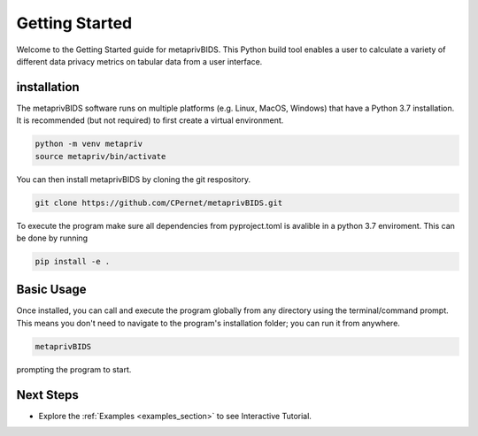 Getting Started
===============

Welcome to the Getting Started guide for metaprivBIDS.
This Python build tool enables a user to calculate a variety of different data privacy metrics on tabular data from a user interface.  

installation
------------

The metaprivBIDS software runs on multiple platforms (e.g. Linux, MacOS, Windows) that have a Python 3.7 installation.
It is recommended (but not required) to first create a virtual environment.

.. code-block:: bash

    python -m venv metapriv
    source metapriv/bin/activate

You can then install metaprivBIDS by cloning the git respository.

.. code-block:: bash

    git clone https://github.com/CPernet/metaprivBIDS.git


To execute the program make sure all dependencies from pyproject.toml is avalible in a python 3.7 enviroment. 
This can be done by running

.. code-block:: bash

    pip install -e . 


Basic Usage
-----------

Once installed, you can call and execute the program globally from any directory using the terminal/command prompt. This means you don't need to navigate to the program's installation folder; you can run it from anywhere.

.. code-block:: bash
    
    metaprivBIDS


prompting the program to start.


Next Steps
----------


- Explore the :ref:`Examples <examples_section>` to see Interactive Tutorial.

